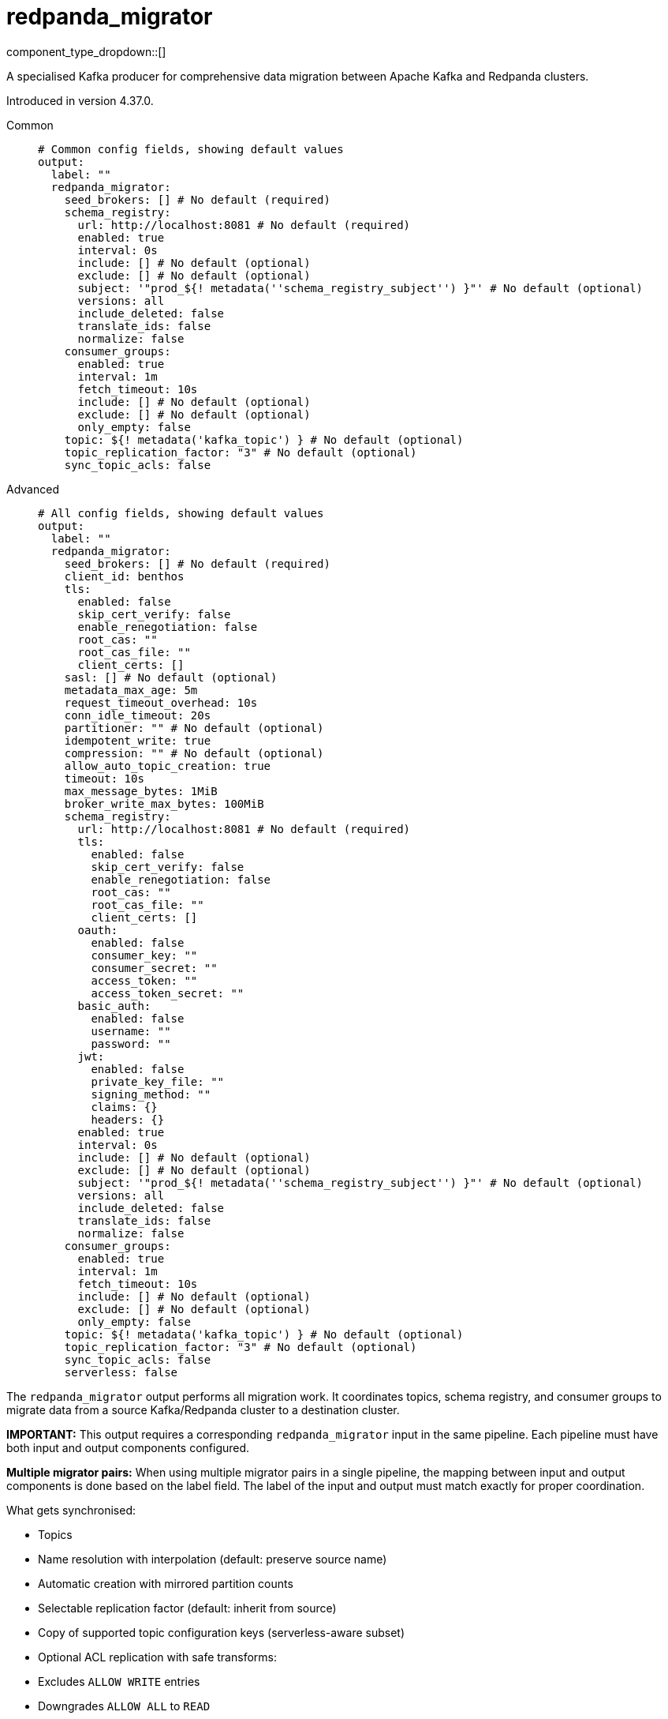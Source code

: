 = redpanda_migrator
:type: output
:status: experimental
:categories: ["Services"]



////
     THIS FILE IS AUTOGENERATED!

     To make changes, edit the corresponding source file under:

     https://github.com/redpanda-data/connect/tree/main/internal/impl/<provider>.

     And:

     https://github.com/redpanda-data/connect/tree/main/cmd/tools/docs_gen/templates/plugin.adoc.tmpl
////

// © 2024 Redpanda Data Inc.


component_type_dropdown::[]


A specialised Kafka producer for comprehensive data migration between Apache Kafka and Redpanda clusters.

Introduced in version 4.37.0.


[tabs]
======
Common::
+
--

```yml
# Common config fields, showing default values
output:
  label: ""
  redpanda_migrator:
    seed_brokers: [] # No default (required)
    schema_registry:
      url: http://localhost:8081 # No default (required)
      enabled: true
      interval: 0s
      include: [] # No default (optional)
      exclude: [] # No default (optional)
      subject: '"prod_${! metadata(''schema_registry_subject'') }"' # No default (optional)
      versions: all
      include_deleted: false
      translate_ids: false
      normalize: false
    consumer_groups:
      enabled: true
      interval: 1m
      fetch_timeout: 10s
      include: [] # No default (optional)
      exclude: [] # No default (optional)
      only_empty: false
    topic: ${! metadata('kafka_topic') } # No default (optional)
    topic_replication_factor: "3" # No default (optional)
    sync_topic_acls: false
```

--
Advanced::
+
--

```yml
# All config fields, showing default values
output:
  label: ""
  redpanda_migrator:
    seed_brokers: [] # No default (required)
    client_id: benthos
    tls:
      enabled: false
      skip_cert_verify: false
      enable_renegotiation: false
      root_cas: ""
      root_cas_file: ""
      client_certs: []
    sasl: [] # No default (optional)
    metadata_max_age: 5m
    request_timeout_overhead: 10s
    conn_idle_timeout: 20s
    partitioner: "" # No default (optional)
    idempotent_write: true
    compression: "" # No default (optional)
    allow_auto_topic_creation: true
    timeout: 10s
    max_message_bytes: 1MiB
    broker_write_max_bytes: 100MiB
    schema_registry:
      url: http://localhost:8081 # No default (required)
      tls:
        enabled: false
        skip_cert_verify: false
        enable_renegotiation: false
        root_cas: ""
        root_cas_file: ""
        client_certs: []
      oauth:
        enabled: false
        consumer_key: ""
        consumer_secret: ""
        access_token: ""
        access_token_secret: ""
      basic_auth:
        enabled: false
        username: ""
        password: ""
      jwt:
        enabled: false
        private_key_file: ""
        signing_method: ""
        claims: {}
        headers: {}
      enabled: true
      interval: 0s
      include: [] # No default (optional)
      exclude: [] # No default (optional)
      subject: '"prod_${! metadata(''schema_registry_subject'') }"' # No default (optional)
      versions: all
      include_deleted: false
      translate_ids: false
      normalize: false
    consumer_groups:
      enabled: true
      interval: 1m
      fetch_timeout: 10s
      include: [] # No default (optional)
      exclude: [] # No default (optional)
      only_empty: false
    topic: ${! metadata('kafka_topic') } # No default (optional)
    topic_replication_factor: "3" # No default (optional)
    sync_topic_acls: false
    serverless: false
```

--
======

The `redpanda_migrator` output performs all migration work. 
It coordinates topics, schema registry, and consumer groups to migrate data from a source Kafka/Redpanda cluster to a destination cluster.

**IMPORTANT:** This output requires a corresponding `redpanda_migrator` input in the same pipeline. 
Each pipeline must have both input and output components configured.

**Multiple migrator pairs:** When using multiple migrator pairs in a single pipeline, 
the mapping between input and output components is done based on the label field. 
The label of the input and output must match exactly for proper coordination.

What gets synchronised:

- Topics
  - Name resolution with interpolation (default: preserve source name)
  - Automatic creation with mirrored partition counts
  - Selectable replication factor (default: inherit from source)
  - Copy of supported topic configuration keys (serverless-aware subset)
  - Optional ACL replication with safe transforms:
    - Excludes `ALLOW WRITE` entries
    - Downgrades `ALLOW ALL` to `READ`
    - Preserves resource pattern type and host filters

- Schema Registry
  - One-shot or periodic syncing
  - Subject selection via include/exclude regex
  - Subject renaming with interpolation
  - Versions: `latest` or `all` (default: `all`)
  - Optional include of soft-deleted subjects
  - ID handling: translate IDs (create-or-reuse) or keep fixed IDs and versions
  - Optional schema normalisation on create
  - Optional per-subject compatibility propagation when explicitly set on source (global mode is not forced)
  - Serverless note: schema metadata and rule sets are not copied in serverless mode

- Consumer Groups
  - Periodic syncing
  - Group selection via include/exclude regex
  - Only groups in `Empty` state are migrated (active groups are skipped)
  - Timestamp-based offset translation (approximate) per partition using previous-record timestamp and `ListOffsetsAfterMilli`
  - No rewind guarantee: destination offsets are never moved backwards
  - Commit performed in parallel with per-group metrics
  - Requires matching partition counts between source and destination topics

How it runs:

- Topics: synced on demand. The first write triggers discovery and creation; subsequent writes create on first encounter per topic.
- Schema Registry: one sync at connect, then triggered when topic record has unknown schema; optional background loop controlled by `schema_registry.interval`.
- Consumer Groups: background loop controlled by `consumer_groups.interval` and filtered by the current topic mappings.

Guarantees:

- Topics are created with the intended partitioning and configured replication factor. Existing topics are respected; partition mismatches are logged and consumer group migration for mismatched topics is skipped.
- Consumer group offsets are never rewound. Only translated forward positions are committed.
- ACL replication excludes `ALLOW WRITE` operations and downgrades `ALLOW ALL` to `READ` to avoid unsafe grants.

Limitations and requirements:

- Destination Schema Registry must be in `READWRITE` or `IMPORT` mode.
- Offset translation is best-effort: if the previous-offset timestamp cannot be read, or no destination offset exists after the timestamp, that partition is skipped.
- Consumer group migration requires identical partition counts for source and destination topics.

Metrics:

The component exposes comprehensive metrics for monitoring migration operations:

Topic Migration Metrics:
- `migrator_topics_created_total` (counter): Total number of topics successfully created on the destination cluster
- `migrator_topic_create_errors_total` (counter): Total number of errors encountered when creating topics
- `migrator_topic_create_latency_ns` (timer): Latency in nanoseconds for topic creation operations

Schema Registry Migration Metrics:
- `migrator_sr_schemas_created_total` (counter): Total number of schemas successfully created in the destination schema registry
- `migrator_sr_schema_create_errors_total` (counter): Total number of errors encountered when creating schemas
- `migrator_sr_schema_create_latency_ns` (timer): Latency in nanoseconds for schema creation operations
- `migrator_sr_compatibility_updates_total` (counter): Total number of compatibility level updates applied to subjects
- `migrator_sr_compatibility_update_errors_total` (counter): Total number of errors encountered when updating compatibility levels
- `migrator_sr_compatibility_update_latency_ns` (timer): Latency in nanoseconds for compatibility level update operations

Consumer Group Migration Metrics (with group label):
- `migrator_cg_offsets_translated_total` (counter): Total number of offsets successfully translated per consumer group
- `migrator_cg_offset_translation_errors_total` (counter): Total number of errors encountered when translating offsets per consumer group
- `migrator_cg_offset_translation_latency_ns` (timer): Latency in nanoseconds for offset translation operations per consumer group
- `migrator_cg_offsets_committed_total` (counter): Total number of offsets successfully committed per consumer group
- `migrator_cg_offset_commit_errors_total` (counter): Total number of errors encountered when committing offsets per consumer group
- `migrator_cg_offset_commit_latency_ns` (timer): Latency in nanoseconds for offset commit operations per consumer group

This component must be paired with the `redpanda_migrator` input in the same pipeline.

== Examples

[tabs]
======
Basic migration::
+
--

Migrate topics, schemas and consumer groups from source to destination.

```yamlinput:
  redpanda_migrator:
    seed_brokers: ["source:9092"]
    topics: ["orders", "payments"]
    consumer_group: "migration"

output:
  redpanda_migrator:
    seed_brokers: ["destination:9092"]
    # Write to the same topic name
    topic: ${! metadata("kafka_topic") }
    schema_registry:
      url: "http://dest-registry:8081"
      translate_ids: true
    consumer_groups:
      interval: 1m
```

--
======

== Fields

=== `seed_brokers`

A list of broker addresses to connect to in order to establish connections. If an item of the list contains commas it will be expanded into multiple addresses.


*Type*: `array`


```yml
# Examples

seed_brokers:
  - localhost:9092

seed_brokers:
  - foo:9092
  - bar:9092

seed_brokers:
  - foo:9092,bar:9092
```

=== `client_id`

An identifier for the client connection.


*Type*: `string`

*Default*: `"benthos"`

=== `tls`

Custom TLS settings can be used to override system defaults.


*Type*: `object`


=== `tls.enabled`

Whether custom TLS settings are enabled.


*Type*: `bool`

*Default*: `false`

=== `tls.skip_cert_verify`

Whether to skip server side certificate verification.


*Type*: `bool`

*Default*: `false`

=== `tls.enable_renegotiation`

Whether to allow the remote server to repeatedly request renegotiation. Enable this option if you're seeing the error message `local error: tls: no renegotiation`.


*Type*: `bool`

*Default*: `false`
Requires version 3.45.0 or newer

=== `tls.root_cas`

An optional root certificate authority to use. This is a string, representing a certificate chain from the parent trusted root certificate, to possible intermediate signing certificates, to the host certificate.
[CAUTION]
====
This field contains sensitive information that usually shouldn't be added to a config directly, read our xref:configuration:secrets.adoc[secrets page for more info].
====



*Type*: `string`

*Default*: `""`

```yml
# Examples

root_cas: |-
  -----BEGIN CERTIFICATE-----
  ...
  -----END CERTIFICATE-----
```

=== `tls.root_cas_file`

An optional path of a root certificate authority file to use. This is a file, often with a .pem extension, containing a certificate chain from the parent trusted root certificate, to possible intermediate signing certificates, to the host certificate.


*Type*: `string`

*Default*: `""`

```yml
# Examples

root_cas_file: ./root_cas.pem
```

=== `tls.client_certs`

A list of client certificates to use. For each certificate either the fields `cert` and `key`, or `cert_file` and `key_file` should be specified, but not both.


*Type*: `array`

*Default*: `[]`

```yml
# Examples

client_certs:
  - cert: foo
    key: bar

client_certs:
  - cert_file: ./example.pem
    key_file: ./example.key
```

=== `tls.client_certs[].cert`

A plain text certificate to use.


*Type*: `string`

*Default*: `""`

=== `tls.client_certs[].key`

A plain text certificate key to use.
[CAUTION]
====
This field contains sensitive information that usually shouldn't be added to a config directly, read our xref:configuration:secrets.adoc[secrets page for more info].
====



*Type*: `string`

*Default*: `""`

=== `tls.client_certs[].cert_file`

The path of a certificate to use.


*Type*: `string`

*Default*: `""`

=== `tls.client_certs[].key_file`

The path of a certificate key to use.


*Type*: `string`

*Default*: `""`

=== `tls.client_certs[].password`

A plain text password for when the private key is password encrypted in PKCS#1 or PKCS#8 format. The obsolete `pbeWithMD5AndDES-CBC` algorithm is not supported for the PKCS#8 format.

Because the obsolete pbeWithMD5AndDES-CBC algorithm does not authenticate the ciphertext, it is vulnerable to padding oracle attacks that can let an attacker recover the plaintext.
[CAUTION]
====
This field contains sensitive information that usually shouldn't be added to a config directly, read our xref:configuration:secrets.adoc[secrets page for more info].
====



*Type*: `string`

*Default*: `""`

```yml
# Examples

password: foo

password: ${KEY_PASSWORD}
```

=== `sasl`

Specify one or more methods of SASL authentication. SASL is tried in order; if the broker supports the first mechanism, all connections will use that mechanism. If the first mechanism fails, the client will pick the first supported mechanism. If the broker does not support any client mechanisms, connections will fail.


*Type*: `array`


```yml
# Examples

sasl:
  - mechanism: SCRAM-SHA-512
    password: bar
    username: foo
```

=== `sasl[].mechanism`

The SASL mechanism to use.


*Type*: `string`


|===
| Option | Summary

| `AWS_MSK_IAM`
| AWS IAM based authentication as specified by the 'aws-msk-iam-auth' java library.
| `OAUTHBEARER`
| OAuth Bearer based authentication.
| `PLAIN`
| Plain text authentication.
| `SCRAM-SHA-256`
| SCRAM based authentication as specified in RFC5802.
| `SCRAM-SHA-512`
| SCRAM based authentication as specified in RFC5802.
| `none`
| Disable sasl authentication

|===

=== `sasl[].username`

A username to provide for PLAIN or SCRAM-* authentication.


*Type*: `string`

*Default*: `""`

=== `sasl[].password`

A password to provide for PLAIN or SCRAM-* authentication.
[CAUTION]
====
This field contains sensitive information that usually shouldn't be added to a config directly, read our xref:configuration:secrets.adoc[secrets page for more info].
====



*Type*: `string`

*Default*: `""`

=== `sasl[].token`

The token to use for a single session's OAUTHBEARER authentication.


*Type*: `string`

*Default*: `""`

=== `sasl[].extensions`

Key/value pairs to add to OAUTHBEARER authentication requests.


*Type*: `object`


=== `sasl[].aws`

Contains AWS specific fields for when the `mechanism` is set to `AWS_MSK_IAM`.


*Type*: `object`


=== `sasl[].aws.region`

The AWS region to target.


*Type*: `string`


=== `sasl[].aws.endpoint`

Allows you to specify a custom endpoint for the AWS API.


*Type*: `string`


=== `sasl[].aws.credentials`

Optional manual configuration of AWS credentials to use. More information can be found in xref:guides:cloud/aws.adoc[].


*Type*: `object`


=== `sasl[].aws.credentials.profile`

A profile from `~/.aws/credentials` to use.


*Type*: `string`


=== `sasl[].aws.credentials.id`

The ID of credentials to use.


*Type*: `string`


=== `sasl[].aws.credentials.secret`

The secret for the credentials being used.
[CAUTION]
====
This field contains sensitive information that usually shouldn't be added to a config directly, read our xref:configuration:secrets.adoc[secrets page for more info].
====



*Type*: `string`


=== `sasl[].aws.credentials.token`

The token for the credentials being used, required when using short term credentials.


*Type*: `string`


=== `sasl[].aws.credentials.from_ec2_role`

Use the credentials of a host EC2 machine configured to assume https://docs.aws.amazon.com/IAM/latest/UserGuide/id_roles_use_switch-role-ec2.html[an IAM role associated with the instance^].


*Type*: `bool`

Requires version 4.2.0 or newer

=== `sasl[].aws.credentials.role`

A role ARN to assume.


*Type*: `string`


=== `sasl[].aws.credentials.role_external_id`

An external ID to provide when assuming a role.


*Type*: `string`


=== `metadata_max_age`

The maximum age of metadata before it is refreshed.


*Type*: `string`

*Default*: `"5m"`

=== `request_timeout_overhead`

The request time overhead. Uses the given time as overhead while deadlining requests. Roughly equivalent to request.timeout.ms, but grants additional time to requests that have timeout fields.


*Type*: `string`

*Default*: `"10s"`

=== `conn_idle_timeout`

The rough amount of time to allow connections to idle before they are closed.


*Type*: `string`

*Default*: `"20s"`

=== `partitioner`

Override the default murmur2 hashing partitioner.


*Type*: `string`


|===
| Option | Summary

| `least_backup`
| Chooses the least backed up partition (the partition with the fewest amount of buffered records). Partitions are selected per batch.
| `manual`
| Manually select a partition for each message, requires the field `partition` to be specified.
| `murmur2_hash`
| Kafka's default hash algorithm that uses a 32-bit murmur2 hash of the key to compute which partition the record will be on.
| `round_robin`
| Round-robin's messages through all available partitions. This algorithm has lower throughput and causes higher CPU load on brokers, but can be useful if you want to ensure an even distribution of records to partitions.

|===

=== `idempotent_write`

Enable the idempotent write producer option. This requires the `IDEMPOTENT_WRITE` permission on `CLUSTER` and can be disabled if this permission is not available.


*Type*: `bool`

*Default*: `true`

=== `compression`

Optionally set an explicit compression type. The default preference is to use snappy when the broker supports it, and fall back to none if not.


*Type*: `string`


Options:
`lz4`
, `snappy`
, `gzip`
, `none`
, `zstd`
.

=== `allow_auto_topic_creation`

Enables topics to be auto created if they do not exist when fetching their metadata.


*Type*: `bool`

*Default*: `true`

=== `timeout`

The maximum period of time to wait for message sends before abandoning the request and retrying


*Type*: `string`

*Default*: `"10s"`

=== `max_message_bytes`

The maximum space in bytes than an individual message may take, messages larger than this value will be rejected. This field corresponds to Kafka's `max.message.bytes`.


*Type*: `string`

*Default*: `"1MiB"`

```yml
# Examples

max_message_bytes: 100MB

max_message_bytes: 50mib
```

=== `broker_write_max_bytes`

The upper bound for the number of bytes written to a broker connection in a single write. This field corresponds to Kafka's `socket.request.max.bytes`.


*Type*: `string`

*Default*: `"100MiB"`

```yml
# Examples

broker_write_max_bytes: 128MB

broker_write_max_bytes: 50mib
```

=== `schema_registry`

Configuration for schema registry integration. Enables migration of schema subjects, versions, and compatibility settings between clusters.


*Type*: `object`


=== `schema_registry.url`

The base URL of the schema registry service. Required for schema migration functionality.


*Type*: `string`


```yml
# Examples

url: http://localhost:8081

url: https://schema-registry.example.com:8081
```

=== `schema_registry.tls`

Custom TLS settings can be used to override system defaults.


*Type*: `object`


=== `schema_registry.tls.enabled`

Whether custom TLS settings are enabled.


*Type*: `bool`

*Default*: `false`

=== `schema_registry.tls.skip_cert_verify`

Whether to skip server side certificate verification.


*Type*: `bool`

*Default*: `false`

=== `schema_registry.tls.enable_renegotiation`

Whether to allow the remote server to repeatedly request renegotiation. Enable this option if you're seeing the error message `local error: tls: no renegotiation`.


*Type*: `bool`

*Default*: `false`
Requires version 3.45.0 or newer

=== `schema_registry.tls.root_cas`

An optional root certificate authority to use. This is a string, representing a certificate chain from the parent trusted root certificate, to possible intermediate signing certificates, to the host certificate.
[CAUTION]
====
This field contains sensitive information that usually shouldn't be added to a config directly, read our xref:configuration:secrets.adoc[secrets page for more info].
====



*Type*: `string`

*Default*: `""`

```yml
# Examples

root_cas: |-
  -----BEGIN CERTIFICATE-----
  ...
  -----END CERTIFICATE-----
```

=== `schema_registry.tls.root_cas_file`

An optional path of a root certificate authority file to use. This is a file, often with a .pem extension, containing a certificate chain from the parent trusted root certificate, to possible intermediate signing certificates, to the host certificate.


*Type*: `string`

*Default*: `""`

```yml
# Examples

root_cas_file: ./root_cas.pem
```

=== `schema_registry.tls.client_certs`

A list of client certificates to use. For each certificate either the fields `cert` and `key`, or `cert_file` and `key_file` should be specified, but not both.


*Type*: `array`

*Default*: `[]`

```yml
# Examples

client_certs:
  - cert: foo
    key: bar

client_certs:
  - cert_file: ./example.pem
    key_file: ./example.key
```

=== `schema_registry.tls.client_certs[].cert`

A plain text certificate to use.


*Type*: `string`

*Default*: `""`

=== `schema_registry.tls.client_certs[].key`

A plain text certificate key to use.
[CAUTION]
====
This field contains sensitive information that usually shouldn't be added to a config directly, read our xref:configuration:secrets.adoc[secrets page for more info].
====



*Type*: `string`

*Default*: `""`

=== `schema_registry.tls.client_certs[].cert_file`

The path of a certificate to use.


*Type*: `string`

*Default*: `""`

=== `schema_registry.tls.client_certs[].key_file`

The path of a certificate key to use.


*Type*: `string`

*Default*: `""`

=== `schema_registry.tls.client_certs[].password`

A plain text password for when the private key is password encrypted in PKCS#1 or PKCS#8 format. The obsolete `pbeWithMD5AndDES-CBC` algorithm is not supported for the PKCS#8 format.

Because the obsolete pbeWithMD5AndDES-CBC algorithm does not authenticate the ciphertext, it is vulnerable to padding oracle attacks that can let an attacker recover the plaintext.
[CAUTION]
====
This field contains sensitive information that usually shouldn't be added to a config directly, read our xref:configuration:secrets.adoc[secrets page for more info].
====



*Type*: `string`

*Default*: `""`

```yml
# Examples

password: foo

password: ${KEY_PASSWORD}
```

=== `schema_registry.oauth`

Allows you to specify open authentication via OAuth version 1.


*Type*: `object`


=== `schema_registry.oauth.enabled`

Whether to use OAuth version 1 in requests.


*Type*: `bool`

*Default*: `false`

=== `schema_registry.oauth.consumer_key`

A value used to identify the client to the service provider.


*Type*: `string`

*Default*: `""`

=== `schema_registry.oauth.consumer_secret`

A secret used to establish ownership of the consumer key.
[CAUTION]
====
This field contains sensitive information that usually shouldn't be added to a config directly, read our xref:configuration:secrets.adoc[secrets page for more info].
====



*Type*: `string`

*Default*: `""`

=== `schema_registry.oauth.access_token`

A value used to gain access to the protected resources on behalf of the user.


*Type*: `string`

*Default*: `""`

=== `schema_registry.oauth.access_token_secret`

A secret provided in order to establish ownership of a given access token.
[CAUTION]
====
This field contains sensitive information that usually shouldn't be added to a config directly, read our xref:configuration:secrets.adoc[secrets page for more info].
====



*Type*: `string`

*Default*: `""`

=== `schema_registry.basic_auth`

Allows you to specify basic authentication.


*Type*: `object`


=== `schema_registry.basic_auth.enabled`

Whether to use basic authentication in requests.


*Type*: `bool`

*Default*: `false`

=== `schema_registry.basic_auth.username`

A username to authenticate as.


*Type*: `string`

*Default*: `""`

=== `schema_registry.basic_auth.password`

A password to authenticate with.
[CAUTION]
====
This field contains sensitive information that usually shouldn't be added to a config directly, read our xref:configuration:secrets.adoc[secrets page for more info].
====



*Type*: `string`

*Default*: `""`

=== `schema_registry.jwt`

BETA: Allows you to specify JWT authentication.


*Type*: `object`


=== `schema_registry.jwt.enabled`

Whether to use JWT authentication in requests.


*Type*: `bool`

*Default*: `false`

=== `schema_registry.jwt.private_key_file`

A file with the PEM encoded via PKCS1 or PKCS8 as private key.


*Type*: `string`

*Default*: `""`

=== `schema_registry.jwt.signing_method`

A method used to sign the token such as RS256, RS384, RS512 or EdDSA.


*Type*: `string`

*Default*: `""`

=== `schema_registry.jwt.claims`

A value used to identify the claims that issued the JWT.


*Type*: `object`

*Default*: `{}`

=== `schema_registry.jwt.headers`

Add optional key/value headers to the JWT.


*Type*: `object`

*Default*: `{}`

=== `schema_registry.enabled`

Whether schema registry migration is enabled. When disabled, no schema operations are performed.


*Type*: `bool`

*Default*: `true`

=== `schema_registry.interval`

How often to synchronise schema registry subjects. Set to 0s for one-time sync at startup only, with additional syncs triggered when unknown subjects are encountered.


*Type*: `string`

*Default*: `"0s"`

```yml
# Examples

interval: '0s     # One-time sync only'

interval: '5m     # Sync every 5 minutes'

interval: '30m    # Sync every 30 minutes'
```

=== `schema_registry.include`

Regular expressions for schema subjects to include in migration. If empty, all subjects are included (unless excluded).


*Type*: `array`


```yml
# Examples

include: '["prod-.*", "staging-.*"]'

include: '["user-.*", "order-.*"]'
```

=== `schema_registry.exclude`

Regular expressions for schema subjects to exclude from migration. Takes precedence over include patterns.


*Type*: `array`


```yml
# Examples

exclude: '[".*-test", ".*-temp"]'

exclude: '["dev-.*", "local-.*"]'
```

=== `schema_registry.subject`

Template for transforming subject names during migration. Use interpolation to rename subjects systematically.
This field supports xref:configuration:interpolation.adoc#bloblang-queries[interpolation functions].


*Type*: `string`


```yml
# Examples

subject: '"prod_${! metadata(''schema_registry_subject'') }"'

subject: '"${! metadata(''schema_registry_subject'') | replace(''dev_'', ''prod_'') }"'
```

=== `schema_registry.versions`

Which schema versions to migrate. 'latest' migrates only the current version, 'all' migrates complete version history for better compatibility.


*Type*: `string`

*Default*: `"all"`

Options:
`latest`
, `all`
.

=== `schema_registry.include_deleted`

Whether to include soft-deleted schemas in migration. Useful for complete migration but may not be supported by all schema registries.


*Type*: `bool`

*Default*: `false`

=== `schema_registry.translate_ids`

Whether to translate schema IDs during migration.


*Type*: `bool`

*Default*: `false`

=== `schema_registry.normalize`

Whether to normalize schemas when creating them in the destination registry.


*Type*: `bool`

*Default*: `false`

=== `consumer_groups`

Sorry! This field is missing documentation.


*Type*: `object`


=== `consumer_groups.enabled`

Whether consumer group offset migration is enabled. When disabled, no consumer group operations are performed.


*Type*: `bool`

*Default*: `true`

=== `consumer_groups.interval`

How often to synchronise consumer group offsets. Regular syncing helps maintain offset accuracy during ongoing migration.


*Type*: `string`

*Default*: `"1m"`

```yml
# Examples

interval: '0s     # Disabled'

interval: '30s    # Sync every 30 seconds'

interval: '5m     # Sync every 5 minutes'
```

=== `consumer_groups.fetch_timeout`

Maximum time to wait for data when fetching records for timestamp-based offset translation. Increase for clusters with low message throughput.


*Type*: `string`

*Default*: `"10s"`

```yml
# Examples

fetch_timeout: '1s     # Fast clusters'

fetch_timeout: '10s    # Slower clusters'
```

=== `consumer_groups.include`

Regular expressions for consumer groups to include in offset migration. If empty, all groups are included (unless excluded).


*Type*: `array`


```yml
# Examples

include: '["prod-.*", "staging-.*"]'

include: '["app-.*", "service-.*"]'
```

=== `consumer_groups.exclude`

Regular expressions for consumer groups to exclude from offset migration. Takes precedence over include patterns. Useful for excluding system or temporary groups.


*Type*: `array`


```yml
# Examples

exclude: '[".*-test", ".*-temp", "connect-.*"]'

exclude: '["dev-.*", "local-.*"]'
```

=== `consumer_groups.only_empty`

Whether to only migrate Empty consumer groups. When false (default), all statuses except Dead are included; when true, only Empty groups are migrated.


*Type*: `bool`

*Default*: `false`

=== `topic`

The topic to write messages to. Use interpolation to derive destination topic names from source topics. The source topic name is available as 'kafka_topic' metadata.
This field supports xref:configuration:interpolation.adoc#bloblang-queries[interpolation functions].


*Type*: `string`


```yml
# Examples

topic: ${! metadata('kafka_topic') }

topic: prod_${! metadata('kafka_topic') }
```

=== `topic_replication_factor`

The replication factor for created topics. If not specified, inherits the replication factor from source topics. Useful when migrating to clusters with different sizes.


*Type*: `int`


```yml
# Examples

topic_replication_factor: "3"

topic_replication_factor: '1  # For single-node clusters'
```

=== `sync_topic_acls`

Whether to synchronise topic ACLs from source to destination cluster. ACLs are transformed safely: ALLOW WRITE permissions are excluded, and ALLOW ALL is downgraded to ALLOW READ to prevent conflicts.


*Type*: `bool`

*Default*: `false`

=== `serverless`

Enable serverless mode for Redpanda Cloud serverless clusters. This restricts topic configurations and schema features to those supported by serverless environments.


*Type*: `bool`

*Default*: `false`


